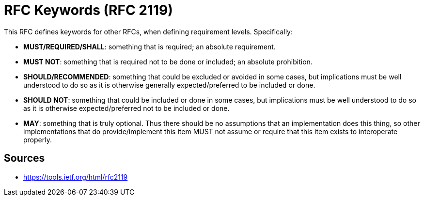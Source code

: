 = RFC Keywords (RFC 2119)

This RFC defines keywords for other RFCs, when defining requirement levels. Specifically:

* **MUST/REQUIRED/SHALL**: something that is required; an absolute requirement. 
* **MUST NOT**: something that is required not to be done or included; an absolute prohibition.
* **SHOULD/RECOMMENDED**: something that could be excluded or avoided in some cases, but implications must be well understood to do so as it is otherwise generally expected/preferred to be included or done.
* **SHOULD NOT**: something that could be included or done in some cases, but implications must be well understood to do so as it is otherwise expected/preferred not to be included or done.
* **MAY**: something that is truly optional. 
Thus there should be no assumptions that an implementation does this thing, so other implementations that do provide/implement this item MUST not assume or require that this item exists to interoperate properly.

== Sources

- https://tools.ietf.org/html/rfc2119
